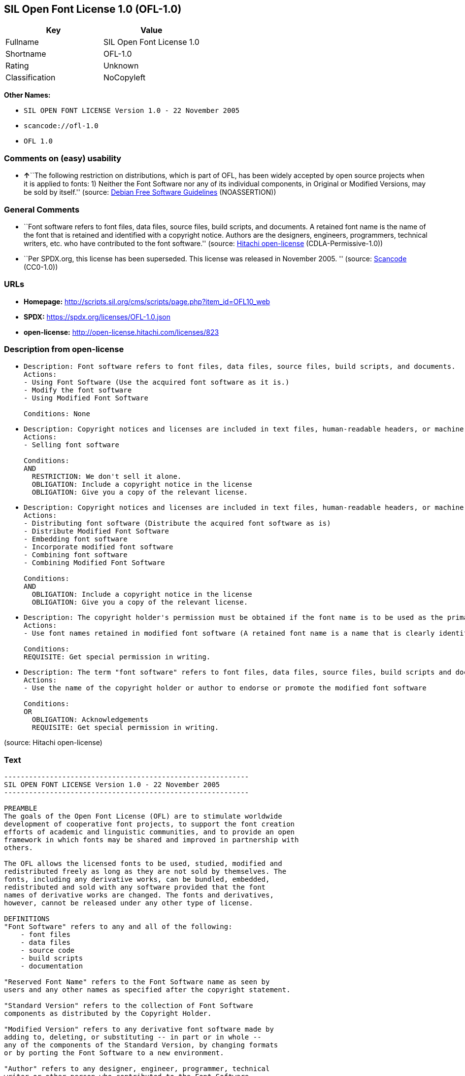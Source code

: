 == SIL Open Font License 1.0 (OFL-1.0)

[cols=",",options="header",]
|===
|Key |Value
|Fullname |SIL Open Font License 1.0
|Shortname |OFL-1.0
|Rating |Unknown
|Classification |NoCopyleft
|===

*Other Names:*

* `SIL OPEN FONT LICENSE Version 1.0 - 22 November 2005`
* `scancode://ofl-1.0`
* `OFL 1.0`

=== Comments on (easy) usability

* **↑**``The following restriction on distributions, which is part of
OFL, has been widely accepted by open source projects when it is applied
to fonts: 1) Neither the Font Software nor any of its individual
components, in Original or Modified Versions, may be sold by itself.''
(source: https://wiki.debian.org/DFSGLicenses[Debian Free Software
Guidelines] (NOASSERTION))

=== General Comments

* ``Font software refers to font files, data files, source files, build
scripts, and documents. A retained font name is the name of the font
that is retained and identified with a copyright notice. Authors are the
designers, engineers, programmers, technical writers, etc. who have
contributed to the font software.'' (source:
https://github.com/Hitachi/open-license[Hitachi open-license]
(CDLA-Permissive-1.0))
* ``Per SPDX.org, this license has been superseded. This license was
released in November 2005. '' (source:
https://github.com/nexB/scancode-toolkit/blob/develop/src/licensedcode/data/licenses/ofl-1.0.yml[Scancode]
(CC0-1.0))

=== URLs

* *Homepage:*
http://scripts.sil.org/cms/scripts/page.php?item_id=OFL10_web
* *SPDX:* https://spdx.org/licenses/OFL-1.0.json
* *open-license:* http://open-license.hitachi.com/licenses/823

=== Description from open-license

* {blank}
+
....
Description: Font software refers to font files, data files, source files, build scripts, and documents.
Actions:
- Using Font Software (Use the acquired font software as it is.)
- Modify the font software
- Using Modified Font Software

Conditions: None
....
* {blank}
+
....
Description: Copyright notices and licenses are included in text files, human-readable headers, or machine-readable metadata fields in text and binary files if the fields are easily viewable by the user. Font software refers to font files, data files, source files, build scripts and documentation.
Actions:
- Selling font software

Conditions:
AND
  RESTRICTION: We don't sell it alone.
  OBLIGATION: Include a copyright notice in the license
  OBLIGATION: Give you a copy of the relevant license.

....
* {blank}
+
....
Description: Copyright notices and licenses are included in text files, human-readable headers, or machine-readable metadata fields in text and binary files if the fields are easily viewable by the user. Font software refers to font files, data files, source files, build scripts and documentation.
Actions:
- Distributing font software (Distribute the acquired font software as is)
- Distribute Modified Font Software
- Embedding font software
- Incorporate modified font software
- Combining font software
- Combining Modified Font Software

Conditions:
AND
  OBLIGATION: Include a copyright notice in the license
  OBLIGATION: Give you a copy of the relevant license.

....
* {blank}
+
....
Description: The copyright holder's permission must be obtained if the font name is to be used as the primary font name presented to the user. The copyright holder's name is the name of the font to be retained, which will be identified with a copyright notice. The term "font software" refers to font files, data files, source files, build scripts, and documents.
Actions:
- Use font names retained in modified font software (A retained font name is a name that is clearly identified as the retained font name with a copyright notice.)

Conditions:
REQUISITE: Get special permission in writing.
....
* {blank}
+
....
Description: The term "font software" refers to font files, data files, source files, build scripts and documentation. The authors are the designers, engineers, programmers, technical writers, etc. who have contributed to the font software.
Actions:
- Use the name of the copyright holder or author to endorse or promote the modified font software

Conditions:
OR
  OBLIGATION: Acknowledgements
  REQUISITE: Get special permission in writing.

....

(source: Hitachi open-license)

=== Text

....
-----------------------------------------------------------
SIL OPEN FONT LICENSE Version 1.0 - 22 November 2005
-----------------------------------------------------------

PREAMBLE
The goals of the Open Font License (OFL) are to stimulate worldwide
development of cooperative font projects, to support the font creation
efforts of academic and linguistic communities, and to provide an open
framework in which fonts may be shared and improved in partnership with
others.

The OFL allows the licensed fonts to be used, studied, modified and
redistributed freely as long as they are not sold by themselves. The
fonts, including any derivative works, can be bundled, embedded, 
redistributed and sold with any software provided that the font
names of derivative works are changed. The fonts and derivatives,
however, cannot be released under any other type of license.

DEFINITIONS
"Font Software" refers to any and all of the following:
    - font files
    - data files
    - source code
    - build scripts
    - documentation

"Reserved Font Name" refers to the Font Software name as seen by
users and any other names as specified after the copyright statement.

"Standard Version" refers to the collection of Font Software
components as distributed by the Copyright Holder.

"Modified Version" refers to any derivative font software made by
adding to, deleting, or substituting -- in part or in whole --
any of the components of the Standard Version, by changing formats
or by porting the Font Software to a new environment.

"Author" refers to any designer, engineer, programmer, technical
writer or other person who contributed to the Font Software.

PERMISSION & CONDITIONS
Permission is hereby granted, free of charge, to any person obtaining
a copy of the Font Software, to use, study, copy, merge, embed, modify,
redistribute, and sell modified and unmodified copies of the Font
Software, subject to the following conditions:

1) Neither the Font Software nor any of its individual components,
in Standard or Modified Versions, may be sold by itself.

2) Standard or Modified Versions of the Font Software may be bundled,
redistributed and sold with any software, provided that each copy
contains the above copyright notice and this license. These can be
included either as stand-alone text files, human-readable headers or
in the appropriate machine-readable metadata fields within text or
binary files as long as those fields can be easily viewed by the user.

3) No Modified Version of the Font Software may use the Reserved Font
Name(s), in part or in whole, unless explicit written permission is
granted by the Copyright Holder. This restriction applies to all 
references stored in the Font Software, such as the font menu name and
other font description fields, which are used to differentiate the
font from others.

4) The name(s) of the Copyright Holder or the Author(s) of the Font
Software shall not be used to promote, endorse or advertise any
Modified Version, except to acknowledge the contribution(s) of the
Copyright Holder and the Author(s) or with their explicit written
permission.

5) The Font Software, modified or unmodified, in part or in whole,
must be distributed using this license, and may not be distributed
under any other license.

TERMINATION
This license becomes null and void if any of the above conditions are
not met.

DISCLAIMER
THE FONT SOFTWARE IS PROVIDED "AS IS", WITHOUT WARRANTY OF ANY KIND,
EXPRESS OR IMPLIED, INCLUDING BUT NOT LIMITED TO ANY WARRANTIES OF
MERCHANTABILITY, FITNESS FOR A PARTICULAR PURPOSE AND NONINFRINGEMENT
OF COPYRIGHT, PATENT, TRADEMARK, OR OTHER RIGHT. IN NO EVENT SHALL THE
COPYRIGHT HOLDER BE LIABLE FOR ANY CLAIM, DAMAGES OR OTHER LIABILITY,
INCLUDING ANY GENERAL, SPECIAL, INDIRECT, INCIDENTAL, OR CONSEQUENTIAL
DAMAGES, WHETHER IN AN ACTION OF CONTRACT, TORT OR OTHERWISE, ARISING
FROM, OUT OF THE USE OR INABILITY TO USE THE FONT SOFTWARE OR FROM
OTHER DEALINGS IN THE FONT SOFTWARE.
....

'''''

=== Raw Data

==== Facts

* LicenseName
* https://wiki.debian.org/DFSGLicenses[Debian Free Software Guidelines]
(NOASSERTION)
* https://github.com/Hitachi/open-license[Hitachi open-license]
(CDLA-Permissive-1.0)
* https://spdx.org/licenses/OFL-1.0.html[SPDX] (all data [in this
repository] is generated)
* https://github.com/nexB/scancode-toolkit/blob/develop/src/licensedcode/data/licenses/ofl-1.0.yml[Scancode]
(CC0-1.0)

==== Raw JSON

....
{
    "__impliedNames": [
        "OFL-1.0",
        "SIL OPEN FONT LICENSE Version 1.0 - 22 November 2005",
        "SIL Open Font License 1.0",
        "scancode://ofl-1.0",
        "OFL 1.0"
    ],
    "__impliedId": "OFL-1.0",
    "__impliedAmbiguousNames": [
        "The SIL Open Font License"
    ],
    "__impliedComments": [
        [
            "Hitachi open-license",
            [
                "Font software refers to font files, data files, source files, build scripts, and documents. A retained font name is the name of the font that is retained and identified with a copyright notice. Authors are the designers, engineers, programmers, technical writers, etc. who have contributed to the font software."
            ]
        ],
        [
            "Scancode",
            [
                "Per SPDX.org, this license has been superseded. This license was released\nin November 2005.\n"
            ]
        ]
    ],
    "facts": {
        "LicenseName": {
            "implications": {
                "__impliedNames": [
                    "OFL-1.0"
                ],
                "__impliedId": "OFL-1.0"
            },
            "shortname": "OFL-1.0",
            "otherNames": []
        },
        "SPDX": {
            "isSPDXLicenseDeprecated": false,
            "spdxFullName": "SIL Open Font License 1.0",
            "spdxDetailsURL": "https://spdx.org/licenses/OFL-1.0.json",
            "_sourceURL": "https://spdx.org/licenses/OFL-1.0.html",
            "spdxLicIsOSIApproved": false,
            "spdxSeeAlso": [
                "http://scripts.sil.org/cms/scripts/page.php?item_id=OFL10_web"
            ],
            "_implications": {
                "__impliedNames": [
                    "OFL-1.0",
                    "SIL Open Font License 1.0"
                ],
                "__impliedId": "OFL-1.0",
                "__isOsiApproved": false,
                "__impliedURLs": [
                    [
                        "SPDX",
                        "https://spdx.org/licenses/OFL-1.0.json"
                    ],
                    [
                        null,
                        "http://scripts.sil.org/cms/scripts/page.php?item_id=OFL10_web"
                    ]
                ]
            },
            "spdxLicenseId": "OFL-1.0"
        },
        "Scancode": {
            "otherUrls": [
                "http://scripts.sil.org/cms/scripts/page.php?item_id=OFL10_web"
            ],
            "homepageUrl": "http://scripts.sil.org/cms/scripts/page.php?item_id=OFL10_web",
            "shortName": "OFL 1.0",
            "textUrls": null,
            "text": "-----------------------------------------------------------\nSIL OPEN FONT LICENSE Version 1.0 - 22 November 2005\n-----------------------------------------------------------\n\nPREAMBLE\nThe goals of the Open Font License (OFL) are to stimulate worldwide\ndevelopment of cooperative font projects, to support the font creation\nefforts of academic and linguistic communities, and to provide an open\nframework in which fonts may be shared and improved in partnership with\nothers.\n\nThe OFL allows the licensed fonts to be used, studied, modified and\nredistributed freely as long as they are not sold by themselves. The\nfonts, including any derivative works, can be bundled, embedded, \nredistributed and sold with any software provided that the font\nnames of derivative works are changed. The fonts and derivatives,\nhowever, cannot be released under any other type of license.\n\nDEFINITIONS\n\"Font Software\" refers to any and all of the following:\n    - font files\n    - data files\n    - source code\n    - build scripts\n    - documentation\n\n\"Reserved Font Name\" refers to the Font Software name as seen by\nusers and any other names as specified after the copyright statement.\n\n\"Standard Version\" refers to the collection of Font Software\ncomponents as distributed by the Copyright Holder.\n\n\"Modified Version\" refers to any derivative font software made by\nadding to, deleting, or substituting -- in part or in whole --\nany of the components of the Standard Version, by changing formats\nor by porting the Font Software to a new environment.\n\n\"Author\" refers to any designer, engineer, programmer, technical\nwriter or other person who contributed to the Font Software.\n\nPERMISSION & CONDITIONS\nPermission is hereby granted, free of charge, to any person obtaining\na copy of the Font Software, to use, study, copy, merge, embed, modify,\nredistribute, and sell modified and unmodified copies of the Font\nSoftware, subject to the following conditions:\n\n1) Neither the Font Software nor any of its individual components,\nin Standard or Modified Versions, may be sold by itself.\n\n2) Standard or Modified Versions of the Font Software may be bundled,\nredistributed and sold with any software, provided that each copy\ncontains the above copyright notice and this license. These can be\nincluded either as stand-alone text files, human-readable headers or\nin the appropriate machine-readable metadata fields within text or\nbinary files as long as those fields can be easily viewed by the user.\n\n3) No Modified Version of the Font Software may use the Reserved Font\nName(s), in part or in whole, unless explicit written permission is\ngranted by the Copyright Holder. This restriction applies to all \nreferences stored in the Font Software, such as the font menu name and\nother font description fields, which are used to differentiate the\nfont from others.\n\n4) The name(s) of the Copyright Holder or the Author(s) of the Font\nSoftware shall not be used to promote, endorse or advertise any\nModified Version, except to acknowledge the contribution(s) of the\nCopyright Holder and the Author(s) or with their explicit written\npermission.\n\n5) The Font Software, modified or unmodified, in part or in whole,\nmust be distributed using this license, and may not be distributed\nunder any other license.\n\nTERMINATION\nThis license becomes null and void if any of the above conditions are\nnot met.\n\nDISCLAIMER\nTHE FONT SOFTWARE IS PROVIDED \"AS IS\", WITHOUT WARRANTY OF ANY KIND,\nEXPRESS OR IMPLIED, INCLUDING BUT NOT LIMITED TO ANY WARRANTIES OF\nMERCHANTABILITY, FITNESS FOR A PARTICULAR PURPOSE AND NONINFRINGEMENT\nOF COPYRIGHT, PATENT, TRADEMARK, OR OTHER RIGHT. IN NO EVENT SHALL THE\nCOPYRIGHT HOLDER BE LIABLE FOR ANY CLAIM, DAMAGES OR OTHER LIABILITY,\nINCLUDING ANY GENERAL, SPECIAL, INDIRECT, INCIDENTAL, OR CONSEQUENTIAL\nDAMAGES, WHETHER IN AN ACTION OF CONTRACT, TORT OR OTHERWISE, ARISING\nFROM, OUT OF THE USE OR INABILITY TO USE THE FONT SOFTWARE OR FROM\nOTHER DEALINGS IN THE FONT SOFTWARE.",
            "category": "Permissive",
            "osiUrl": null,
            "owner": "SIL International",
            "_sourceURL": "https://github.com/nexB/scancode-toolkit/blob/develop/src/licensedcode/data/licenses/ofl-1.0.yml",
            "key": "ofl-1.0",
            "name": "SIL Open Font License 1.0",
            "spdxId": "OFL-1.0",
            "notes": "Per SPDX.org, this license has been superseded. This license was released\nin November 2005.\n",
            "_implications": {
                "__impliedNames": [
                    "scancode://ofl-1.0",
                    "OFL 1.0",
                    "OFL-1.0"
                ],
                "__impliedId": "OFL-1.0",
                "__impliedComments": [
                    [
                        "Scancode",
                        [
                            "Per SPDX.org, this license has been superseded. This license was released\nin November 2005.\n"
                        ]
                    ]
                ],
                "__impliedCopyleft": [
                    [
                        "Scancode",
                        "NoCopyleft"
                    ]
                ],
                "__calculatedCopyleft": "NoCopyleft",
                "__impliedText": "-----------------------------------------------------------\nSIL OPEN FONT LICENSE Version 1.0 - 22 November 2005\n-----------------------------------------------------------\n\nPREAMBLE\nThe goals of the Open Font License (OFL) are to stimulate worldwide\ndevelopment of cooperative font projects, to support the font creation\nefforts of academic and linguistic communities, and to provide an open\nframework in which fonts may be shared and improved in partnership with\nothers.\n\nThe OFL allows the licensed fonts to be used, studied, modified and\nredistributed freely as long as they are not sold by themselves. The\nfonts, including any derivative works, can be bundled, embedded, \nredistributed and sold with any software provided that the font\nnames of derivative works are changed. The fonts and derivatives,\nhowever, cannot be released under any other type of license.\n\nDEFINITIONS\n\"Font Software\" refers to any and all of the following:\n    - font files\n    - data files\n    - source code\n    - build scripts\n    - documentation\n\n\"Reserved Font Name\" refers to the Font Software name as seen by\nusers and any other names as specified after the copyright statement.\n\n\"Standard Version\" refers to the collection of Font Software\ncomponents as distributed by the Copyright Holder.\n\n\"Modified Version\" refers to any derivative font software made by\nadding to, deleting, or substituting -- in part or in whole --\nany of the components of the Standard Version, by changing formats\nor by porting the Font Software to a new environment.\n\n\"Author\" refers to any designer, engineer, programmer, technical\nwriter or other person who contributed to the Font Software.\n\nPERMISSION & CONDITIONS\nPermission is hereby granted, free of charge, to any person obtaining\na copy of the Font Software, to use, study, copy, merge, embed, modify,\nredistribute, and sell modified and unmodified copies of the Font\nSoftware, subject to the following conditions:\n\n1) Neither the Font Software nor any of its individual components,\nin Standard or Modified Versions, may be sold by itself.\n\n2) Standard or Modified Versions of the Font Software may be bundled,\nredistributed and sold with any software, provided that each copy\ncontains the above copyright notice and this license. These can be\nincluded either as stand-alone text files, human-readable headers or\nin the appropriate machine-readable metadata fields within text or\nbinary files as long as those fields can be easily viewed by the user.\n\n3) No Modified Version of the Font Software may use the Reserved Font\nName(s), in part or in whole, unless explicit written permission is\ngranted by the Copyright Holder. This restriction applies to all \nreferences stored in the Font Software, such as the font menu name and\nother font description fields, which are used to differentiate the\nfont from others.\n\n4) The name(s) of the Copyright Holder or the Author(s) of the Font\nSoftware shall not be used to promote, endorse or advertise any\nModified Version, except to acknowledge the contribution(s) of the\nCopyright Holder and the Author(s) or with their explicit written\npermission.\n\n5) The Font Software, modified or unmodified, in part or in whole,\nmust be distributed using this license, and may not be distributed\nunder any other license.\n\nTERMINATION\nThis license becomes null and void if any of the above conditions are\nnot met.\n\nDISCLAIMER\nTHE FONT SOFTWARE IS PROVIDED \"AS IS\", WITHOUT WARRANTY OF ANY KIND,\nEXPRESS OR IMPLIED, INCLUDING BUT NOT LIMITED TO ANY WARRANTIES OF\nMERCHANTABILITY, FITNESS FOR A PARTICULAR PURPOSE AND NONINFRINGEMENT\nOF COPYRIGHT, PATENT, TRADEMARK, OR OTHER RIGHT. IN NO EVENT SHALL THE\nCOPYRIGHT HOLDER BE LIABLE FOR ANY CLAIM, DAMAGES OR OTHER LIABILITY,\nINCLUDING ANY GENERAL, SPECIAL, INDIRECT, INCIDENTAL, OR CONSEQUENTIAL\nDAMAGES, WHETHER IN AN ACTION OF CONTRACT, TORT OR OTHERWISE, ARISING\nFROM, OUT OF THE USE OR INABILITY TO USE THE FONT SOFTWARE OR FROM\nOTHER DEALINGS IN THE FONT SOFTWARE.",
                "__impliedURLs": [
                    [
                        "Homepage",
                        "http://scripts.sil.org/cms/scripts/page.php?item_id=OFL10_web"
                    ],
                    [
                        null,
                        "http://scripts.sil.org/cms/scripts/page.php?item_id=OFL10_web"
                    ]
                ]
            }
        },
        "Debian Free Software Guidelines": {
            "LicenseName": "The SIL Open Font License",
            "State": "DFSGCompatible",
            "_sourceURL": "https://wiki.debian.org/DFSGLicenses",
            "_implications": {
                "__impliedNames": [
                    "OFL-1.0"
                ],
                "__impliedAmbiguousNames": [
                    "The SIL Open Font License"
                ],
                "__impliedJudgement": [
                    [
                        "Debian Free Software Guidelines",
                        {
                            "tag": "PositiveJudgement",
                            "contents": "The following restriction on distributions, which is part of OFL, has been widely accepted by open source projects when it is applied to fonts: 1) Neither the Font Software nor any of its individual components, in Original or Modified Versions, may be sold by itself."
                        }
                    ]
                ]
            },
            "Comment": "The following restriction on distributions, which is part of OFL, has been widely accepted by open source projects when it is applied to fonts: 1) Neither the Font Software nor any of its individual components, in Original or Modified Versions, may be sold by itself.",
            "LicenseId": "OFL-1.0"
        },
        "Hitachi open-license": {
            "notices": [
                {
                    "content": "the font software is provided \"as-is\" and without any warranties of any kind, either express or implied, including, but not limited to, warranties of merchantability, fitness for a particular purpose, and non-infringement. the software is provided \"as-is\" and without warranty of any kind, either express or implied, including, but not limited to, the warranties of commercial applicability, fitness for a particular purpose, and non-infringement of copyrights, patents, trademarks and other rights.",
                    "description": "There is no guarantee."
                }
            ],
            "_sourceURL": "http://open-license.hitachi.com/licenses/823",
            "content": "This Font Software is Copyright (c) 2006, Christopher J Fynn\nAll Rights Reserved.\n\n\"Jomolhari\" is a Reserved Font Name for this Font Software.\n\nThis Font Software is licensed under the SIL Open Font License, Version 1.0.\nNo modification of the license is permitted, only verbatim copy is allowed.\nThis license is copied below, and is also available with a FAQ at:\nhttp://scripts.sil.org/OFL\n\n\n-----------------------------------------------------------\nSIL OPEN FONT LICENSE Version 1.0 - 22 November 2005\n-----------------------------------------------------------\n\nPREAMBLE\nThe goals of the Open Font License (OFL) are to stimulate worldwide\ndevelopment of cooperative font projects, to support the font creation\nefforts of academic and linguistic communities, and to provide an open\nframework in which fonts may be shared and improved in partnership with\nothers.\n\nThe OFL allows the licensed fonts to be used, studied, modified and\nredistributed freely as long as they are not sold by themselves. The\nfonts, including any derivative works, can be bundled, embedded, \nredistributed and sold with any software provided that the font\nnames of derivative works are changed. The fonts and derivatives,\nhowever, cannot be released under any other type of license.\n\nDEFINITIONS\n\"Font Software\" refers to any and all of the following:\n\t- font files\n\t- data files\n\t- source code\n\t- build scripts\n\t- documentation\n\n\"Reserved Font Name\" refers to the Font Software name as seen by\nusers and any other names as specified after the copyright statement.\n\n\"Standard Version\" refers to the collection of Font Software\ncomponents as distributed by the Copyright Holder.\n\n\"Modified Version\" refers to any derivative font software made by\nadding to, deleting, or substituting -- in part or in whole --\nany of the components of the Standard Version, by changing formats\nor by porting the Font Software to a new environment.\n\n\"Author\" refers to any designer, engineer, programmer, technical\nwriter or other person who contributed to the Font Software.\n\nPERMISSION & CONDITIONS\nPermission is hereby granted, free of charge, to any person obtaining\na copy of the Font Software, to use, study, copy, merge, embed, modify,\nredistribute, and sell modified and unmodified copies of the Font\nSoftware, subject to the following conditions:\n\n1) Neither the Font Software nor any of its individual components,\nin Standard or Modified Versions, may be sold by itself.\n\n2) Standard or Modified Versions of the Font Software may be bundled,\nredistributed and sold with any software, provided that each copy\ncontains the above copyright notice and this license. These can be\nincluded either as stand-alone text files, human-readable headers or\nin the appropriate machine-readable metadata fields within text or\nbinary files as long as those fields can be easily viewed by the user.\n\n3) No Modified Version of the Font Software may use the Reserved Font\nName(s), in part or in whole, unless explicit written permission is\ngranted by the Copyright Holder. This restriction applies to all \nreferences stored in the Font Software, such as the font menu name and\nother font description fields, which are used to differentiate the\nfont from others.\n\n4) The name(s) of the Copyright Holder or the Author(s) of the Font\nSoftware shall not be used to promote, endorse or advertise any\nModified Version, except to acknowledge the contribution(s) of the\nCopyright Holder and the Author(s) or with their explicit written\npermission.\n\n5) The Font Software, modified or unmodified, in part or in whole,\nmust be distributed using this license, and may not be distributed\nunder any other license.\n\nTERMINATION\nThis license becomes null and void if any of the above conditions are\nnot met.\n\nDISCLAIMER\nTHE FONT SOFTWARE IS PROVIDED \"AS IS\", WITHOUT WARRANTY OF ANY KIND,\nEXPRESS OR IMPLIED, INCLUDING BUT NOT LIMITED TO ANY WARRANTIES OF\nMERCHANTABILITY, FITNESS FOR A PARTICULAR PURPOSE AND NONINFRINGEMENT\nOF COPYRIGHT, PATENT, TRADEMARK, OR OTHER RIGHT. IN NO EVENT SHALL THE\nCOPYRIGHT HOLDER BE LIABLE FOR ANY CLAIM, DAMAGES OR OTHER LIABILITY,\nINCLUDING ANY GENERAL, SPECIAL, INDIRECT, INCIDENTAL, OR CONSEQUENTIAL\nDAMAGES, WHETHER IN AN ACTION OF CONTRACT, TORT OR OTHERWISE, ARISING\nFROM, OUT OF THE USE OR INABILITY TO USE THE FONT SOFTWARE OR FROM\nOTHER DEALINGS IN THE FONT SOFTWARE.\n",
            "name": "SIL OPEN FONT LICENSE Version 1.0 - 22 November 2005",
            "permissions": [
                {
                    "actions": [
                        {
                            "name": "Using Font Software",
                            "description": "Use the acquired font software as it is."
                        },
                        {
                            "name": "Modify the font software"
                        },
                        {
                            "name": "Using Modified Font Software"
                        }
                    ],
                    "_str": "Description: Font software refers to font files, data files, source files, build scripts, and documents.\nActions:\n- Using Font Software (Use the acquired font software as it is.)\n- Modify the font software\n- Using Modified Font Software\n\nConditions: None\n",
                    "conditions": null,
                    "description": "Font software refers to font files, data files, source files, build scripts, and documents."
                },
                {
                    "actions": [
                        {
                            "name": "Selling font software"
                        }
                    ],
                    "_str": "Description: Copyright notices and licenses are included in text files, human-readable headers, or machine-readable metadata fields in text and binary files if the fields are easily viewable by the user. Font software refers to font files, data files, source files, build scripts and documentation.\nActions:\n- Selling font software\n\nConditions:\nAND\n  RESTRICTION: We don't sell it alone.\n  OBLIGATION: Include a copyright notice in the license\n  OBLIGATION: Give you a copy of the relevant license.\n\n",
                    "conditions": {
                        "AND": [
                            {
                                "name": "We don't sell it alone.",
                                "type": "RESTRICTION"
                            },
                            {
                                "name": "Include a copyright notice in the license",
                                "type": "OBLIGATION"
                            },
                            {
                                "name": "Give you a copy of the relevant license.",
                                "type": "OBLIGATION"
                            }
                        ]
                    },
                    "description": "Copyright notices and licenses are included in text files, human-readable headers, or machine-readable metadata fields in text and binary files if the fields are easily viewable by the user. Font software refers to font files, data files, source files, build scripts and documentation."
                },
                {
                    "actions": [
                        {
                            "name": "Distributing font software",
                            "description": "Distribute the acquired font software as is"
                        },
                        {
                            "name": "Distribute Modified Font Software"
                        },
                        {
                            "name": "Embedding font software"
                        },
                        {
                            "name": "Incorporate modified font software"
                        },
                        {
                            "name": "Combining font software"
                        },
                        {
                            "name": "Combining Modified Font Software"
                        }
                    ],
                    "_str": "Description: Copyright notices and licenses are included in text files, human-readable headers, or machine-readable metadata fields in text and binary files if the fields are easily viewable by the user. Font software refers to font files, data files, source files, build scripts and documentation.\nActions:\n- Distributing font software (Distribute the acquired font software as is)\n- Distribute Modified Font Software\n- Embedding font software\n- Incorporate modified font software\n- Combining font software\n- Combining Modified Font Software\n\nConditions:\nAND\n  OBLIGATION: Include a copyright notice in the license\n  OBLIGATION: Give you a copy of the relevant license.\n\n",
                    "conditions": {
                        "AND": [
                            {
                                "name": "Include a copyright notice in the license",
                                "type": "OBLIGATION"
                            },
                            {
                                "name": "Give you a copy of the relevant license.",
                                "type": "OBLIGATION"
                            }
                        ]
                    },
                    "description": "Copyright notices and licenses are included in text files, human-readable headers, or machine-readable metadata fields in text and binary files if the fields are easily viewable by the user. Font software refers to font files, data files, source files, build scripts and documentation."
                },
                {
                    "actions": [
                        {
                            "name": "Use font names retained in modified font software",
                            "description": "A retained font name is a name that is clearly identified as the retained font name with a copyright notice."
                        }
                    ],
                    "_str": "Description: The copyright holder's permission must be obtained if the font name is to be used as the primary font name presented to the user. The copyright holder's name is the name of the font to be retained, which will be identified with a copyright notice. The term \"font software\" refers to font files, data files, source files, build scripts, and documents.\nActions:\n- Use font names retained in modified font software (A retained font name is a name that is clearly identified as the retained font name with a copyright notice.)\n\nConditions:\nREQUISITE: Get special permission in writing.\n",
                    "conditions": {
                        "name": "Get special permission in writing.",
                        "type": "REQUISITE"
                    },
                    "description": "The copyright holder's permission must be obtained if the font name is to be used as the primary font name presented to the user. The copyright holder's name is the name of the font to be retained, which will be identified with a copyright notice. The term \"font software\" refers to font files, data files, source files, build scripts, and documents."
                },
                {
                    "actions": [
                        {
                            "name": "Use the name of the copyright holder or author to endorse or promote the modified font software"
                        }
                    ],
                    "_str": "Description: The term \"font software\" refers to font files, data files, source files, build scripts and documentation. The authors are the designers, engineers, programmers, technical writers, etc. who have contributed to the font software.\nActions:\n- Use the name of the copyright holder or author to endorse or promote the modified font software\n\nConditions:\nOR\n  OBLIGATION: Acknowledgements\n  REQUISITE: Get special permission in writing.\n\n",
                    "conditions": {
                        "OR": [
                            {
                                "name": "Acknowledgements",
                                "type": "OBLIGATION"
                            },
                            {
                                "name": "Get special permission in writing.",
                                "type": "REQUISITE"
                            }
                        ]
                    },
                    "description": "The term \"font software\" refers to font files, data files, source files, build scripts and documentation. The authors are the designers, engineers, programmers, technical writers, etc. who have contributed to the font software."
                }
            ],
            "_implications": {
                "__impliedNames": [
                    "SIL OPEN FONT LICENSE Version 1.0 - 22 November 2005",
                    "OFL-1.0"
                ],
                "__impliedComments": [
                    [
                        "Hitachi open-license",
                        [
                            "Font software refers to font files, data files, source files, build scripts, and documents. A retained font name is the name of the font that is retained and identified with a copyright notice. Authors are the designers, engineers, programmers, technical writers, etc. who have contributed to the font software."
                        ]
                    ]
                ],
                "__impliedText": "This Font Software is Copyright (c) 2006, Christopher J Fynn\nAll Rights Reserved.\n\n\"Jomolhari\" is a Reserved Font Name for this Font Software.\n\nThis Font Software is licensed under the SIL Open Font License, Version 1.0.\nNo modification of the license is permitted, only verbatim copy is allowed.\nThis license is copied below, and is also available with a FAQ at:\nhttp://scripts.sil.org/OFL\n\n\n-----------------------------------------------------------\nSIL OPEN FONT LICENSE Version 1.0 - 22 November 2005\n-----------------------------------------------------------\n\nPREAMBLE\nThe goals of the Open Font License (OFL) are to stimulate worldwide\ndevelopment of cooperative font projects, to support the font creation\nefforts of academic and linguistic communities, and to provide an open\nframework in which fonts may be shared and improved in partnership with\nothers.\n\nThe OFL allows the licensed fonts to be used, studied, modified and\nredistributed freely as long as they are not sold by themselves. The\nfonts, including any derivative works, can be bundled, embedded, \nredistributed and sold with any software provided that the font\nnames of derivative works are changed. The fonts and derivatives,\nhowever, cannot be released under any other type of license.\n\nDEFINITIONS\n\"Font Software\" refers to any and all of the following:\n\t- font files\n\t- data files\n\t- source code\n\t- build scripts\n\t- documentation\n\n\"Reserved Font Name\" refers to the Font Software name as seen by\nusers and any other names as specified after the copyright statement.\n\n\"Standard Version\" refers to the collection of Font Software\ncomponents as distributed by the Copyright Holder.\n\n\"Modified Version\" refers to any derivative font software made by\nadding to, deleting, or substituting -- in part or in whole --\nany of the components of the Standard Version, by changing formats\nor by porting the Font Software to a new environment.\n\n\"Author\" refers to any designer, engineer, programmer, technical\nwriter or other person who contributed to the Font Software.\n\nPERMISSION & CONDITIONS\nPermission is hereby granted, free of charge, to any person obtaining\na copy of the Font Software, to use, study, copy, merge, embed, modify,\nredistribute, and sell modified and unmodified copies of the Font\nSoftware, subject to the following conditions:\n\n1) Neither the Font Software nor any of its individual components,\nin Standard or Modified Versions, may be sold by itself.\n\n2) Standard or Modified Versions of the Font Software may be bundled,\nredistributed and sold with any software, provided that each copy\ncontains the above copyright notice and this license. These can be\nincluded either as stand-alone text files, human-readable headers or\nin the appropriate machine-readable metadata fields within text or\nbinary files as long as those fields can be easily viewed by the user.\n\n3) No Modified Version of the Font Software may use the Reserved Font\nName(s), in part or in whole, unless explicit written permission is\ngranted by the Copyright Holder. This restriction applies to all \nreferences stored in the Font Software, such as the font menu name and\nother font description fields, which are used to differentiate the\nfont from others.\n\n4) The name(s) of the Copyright Holder or the Author(s) of the Font\nSoftware shall not be used to promote, endorse or advertise any\nModified Version, except to acknowledge the contribution(s) of the\nCopyright Holder and the Author(s) or with their explicit written\npermission.\n\n5) The Font Software, modified or unmodified, in part or in whole,\nmust be distributed using this license, and may not be distributed\nunder any other license.\n\nTERMINATION\nThis license becomes null and void if any of the above conditions are\nnot met.\n\nDISCLAIMER\nTHE FONT SOFTWARE IS PROVIDED \"AS IS\", WITHOUT WARRANTY OF ANY KIND,\nEXPRESS OR IMPLIED, INCLUDING BUT NOT LIMITED TO ANY WARRANTIES OF\nMERCHANTABILITY, FITNESS FOR A PARTICULAR PURPOSE AND NONINFRINGEMENT\nOF COPYRIGHT, PATENT, TRADEMARK, OR OTHER RIGHT. IN NO EVENT SHALL THE\nCOPYRIGHT HOLDER BE LIABLE FOR ANY CLAIM, DAMAGES OR OTHER LIABILITY,\nINCLUDING ANY GENERAL, SPECIAL, INDIRECT, INCIDENTAL, OR CONSEQUENTIAL\nDAMAGES, WHETHER IN AN ACTION OF CONTRACT, TORT OR OTHERWISE, ARISING\nFROM, OUT OF THE USE OR INABILITY TO USE THE FONT SOFTWARE OR FROM\nOTHER DEALINGS IN THE FONT SOFTWARE.\n",
                "__impliedURLs": [
                    [
                        "open-license",
                        "http://open-license.hitachi.com/licenses/823"
                    ]
                ]
            },
            "description": "Font software refers to font files, data files, source files, build scripts, and documents. A retained font name is the name of the font that is retained and identified with a copyright notice. Authors are the designers, engineers, programmers, technical writers, etc. who have contributed to the font software."
        }
    },
    "__impliedJudgement": [
        [
            "Debian Free Software Guidelines",
            {
                "tag": "PositiveJudgement",
                "contents": "The following restriction on distributions, which is part of OFL, has been widely accepted by open source projects when it is applied to fonts: 1) Neither the Font Software nor any of its individual components, in Original or Modified Versions, may be sold by itself."
            }
        ]
    ],
    "__impliedCopyleft": [
        [
            "Scancode",
            "NoCopyleft"
        ]
    ],
    "__calculatedCopyleft": "NoCopyleft",
    "__isOsiApproved": false,
    "__impliedText": "-----------------------------------------------------------\nSIL OPEN FONT LICENSE Version 1.0 - 22 November 2005\n-----------------------------------------------------------\n\nPREAMBLE\nThe goals of the Open Font License (OFL) are to stimulate worldwide\ndevelopment of cooperative font projects, to support the font creation\nefforts of academic and linguistic communities, and to provide an open\nframework in which fonts may be shared and improved in partnership with\nothers.\n\nThe OFL allows the licensed fonts to be used, studied, modified and\nredistributed freely as long as they are not sold by themselves. The\nfonts, including any derivative works, can be bundled, embedded, \nredistributed and sold with any software provided that the font\nnames of derivative works are changed. The fonts and derivatives,\nhowever, cannot be released under any other type of license.\n\nDEFINITIONS\n\"Font Software\" refers to any and all of the following:\n    - font files\n    - data files\n    - source code\n    - build scripts\n    - documentation\n\n\"Reserved Font Name\" refers to the Font Software name as seen by\nusers and any other names as specified after the copyright statement.\n\n\"Standard Version\" refers to the collection of Font Software\ncomponents as distributed by the Copyright Holder.\n\n\"Modified Version\" refers to any derivative font software made by\nadding to, deleting, or substituting -- in part or in whole --\nany of the components of the Standard Version, by changing formats\nor by porting the Font Software to a new environment.\n\n\"Author\" refers to any designer, engineer, programmer, technical\nwriter or other person who contributed to the Font Software.\n\nPERMISSION & CONDITIONS\nPermission is hereby granted, free of charge, to any person obtaining\na copy of the Font Software, to use, study, copy, merge, embed, modify,\nredistribute, and sell modified and unmodified copies of the Font\nSoftware, subject to the following conditions:\n\n1) Neither the Font Software nor any of its individual components,\nin Standard or Modified Versions, may be sold by itself.\n\n2) Standard or Modified Versions of the Font Software may be bundled,\nredistributed and sold with any software, provided that each copy\ncontains the above copyright notice and this license. These can be\nincluded either as stand-alone text files, human-readable headers or\nin the appropriate machine-readable metadata fields within text or\nbinary files as long as those fields can be easily viewed by the user.\n\n3) No Modified Version of the Font Software may use the Reserved Font\nName(s), in part or in whole, unless explicit written permission is\ngranted by the Copyright Holder. This restriction applies to all \nreferences stored in the Font Software, such as the font menu name and\nother font description fields, which are used to differentiate the\nfont from others.\n\n4) The name(s) of the Copyright Holder or the Author(s) of the Font\nSoftware shall not be used to promote, endorse or advertise any\nModified Version, except to acknowledge the contribution(s) of the\nCopyright Holder and the Author(s) or with their explicit written\npermission.\n\n5) The Font Software, modified or unmodified, in part or in whole,\nmust be distributed using this license, and may not be distributed\nunder any other license.\n\nTERMINATION\nThis license becomes null and void if any of the above conditions are\nnot met.\n\nDISCLAIMER\nTHE FONT SOFTWARE IS PROVIDED \"AS IS\", WITHOUT WARRANTY OF ANY KIND,\nEXPRESS OR IMPLIED, INCLUDING BUT NOT LIMITED TO ANY WARRANTIES OF\nMERCHANTABILITY, FITNESS FOR A PARTICULAR PURPOSE AND NONINFRINGEMENT\nOF COPYRIGHT, PATENT, TRADEMARK, OR OTHER RIGHT. IN NO EVENT SHALL THE\nCOPYRIGHT HOLDER BE LIABLE FOR ANY CLAIM, DAMAGES OR OTHER LIABILITY,\nINCLUDING ANY GENERAL, SPECIAL, INDIRECT, INCIDENTAL, OR CONSEQUENTIAL\nDAMAGES, WHETHER IN AN ACTION OF CONTRACT, TORT OR OTHERWISE, ARISING\nFROM, OUT OF THE USE OR INABILITY TO USE THE FONT SOFTWARE OR FROM\nOTHER DEALINGS IN THE FONT SOFTWARE.",
    "__impliedURLs": [
        [
            "open-license",
            "http://open-license.hitachi.com/licenses/823"
        ],
        [
            "SPDX",
            "https://spdx.org/licenses/OFL-1.0.json"
        ],
        [
            null,
            "http://scripts.sil.org/cms/scripts/page.php?item_id=OFL10_web"
        ],
        [
            "Homepage",
            "http://scripts.sil.org/cms/scripts/page.php?item_id=OFL10_web"
        ]
    ]
}
....

==== Dot Cluster Graph

../dot/OFL-1.0.svg
